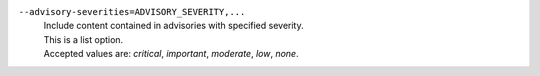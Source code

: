 ``--advisory-severities=ADVISORY_SEVERITY,...``
    | Include content contained in advisories with specified severity.
    | This is a list option.
    | Accepted values are: `critical`, `important`, `moderate`, `low`, `none`.
